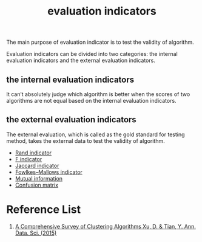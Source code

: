 :PROPERTIES:
:ID:       9fa6c501-730e-446e-b4c3-2dc35f30a9de
:END:
#+title: evaluation indicators

The main purpose of evaluation indicator is to test the validity of algorithm.

Evaluation indicators can be divided into two categories: the internal evaluation indicators and the external evaluation indicators.

** the internal evaluation indicators
It can’t absolutely judge which algorithm is better when the scores of two algorithms are not equal based on the internal evaluation indicators.

** the external evaluation indicators
The external evaluation, which is called as the gold standard for testing method, takes the external data to test the validity of algorithm.
+ [[id:4725039d-5eba-4d3c-8249-343488b3b3d9][Rand indicator]]
+ [[id:73802d62-3cfb-4d40-974e-dfb758e81ab5][F indicator]]
+ [[id:714354f9-4d5e-420f-84e8-6efba1f03fb8][Jaccard indicator]]
+ [[id:f6b28b0f-3cd8-4893-ad4c-d191c0c14b23][Fowlkes–Mallows indicator]]
+ [[id:2b41c4e8-1f6c-4db5-9dfa-033ca2249c10][Mutual information]]
+ [[id:ca650d64-ee97-4ee3-a32a-f628c0e1fe4d][Confusion matrix]] 

* Reference List
1. [[https://link.springer.com/article/10.1007/s40745-015-0040-1][A Comprehensive Survey of Clustering Algorithms Xu, D. & Tian, Y. Ann. Data. Sci. (2015)]] 
